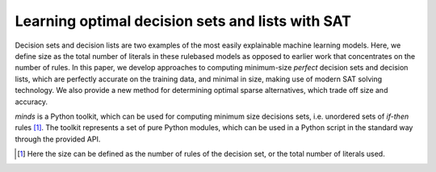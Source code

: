 Learning optimal decision sets and lists with SAT
=============================================================

Decision sets and decision lists are two examples of the most easily explainable machine learning models. Here, we define size as the total number of literals in these rulebased models as opposed to earlier work that concentrates on the number of rules. In this paper, we develop approaches to computing minimum-size *perfect* decision sets and decision lists, which are perfectly accurate on the training data, and minimal in size, making use of modern SAT solving technology. We also provide a new method for determining optimal sparse alternatives, which trade off size and accuracy.

*minds* is a Python toolkit, which can be used for computing minimum size decisions sets, i.e. unordered sets of *if-then* rules [1]_. The toolkit represents a set of pure Python modules, which can be used in a Python script in the standard way through the provided API. 

.. [1] Here the size can be defined as the number of rules of the decision
   set, or the total number of literals used.
